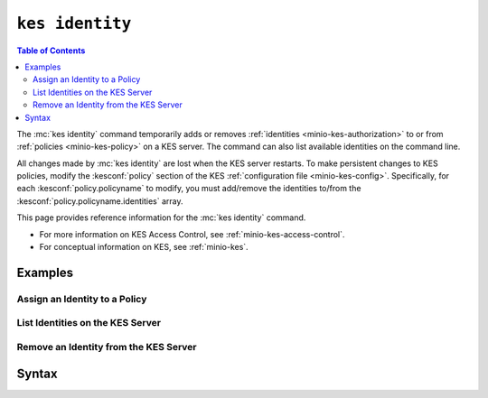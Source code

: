 ================
``kes identity``
================

.. default-domain:: minio

.. contents:: Table of Contents
   :local:
   :depth: 2

.. mc:: kes identity

The :mc:`kes identity` command temporarily adds or removes :ref:`identities
<minio-kes-authorization>` to or from :ref:`policies <minio-kes-policy>` on a
KES server. The command can also list available identities on the command line.

All changes made by :mc:`kes identity` are lost when the KES server restarts. To
make persistent changes to KES policies, modify the :kesconf:`policy` section of
the KES :ref:`configuration file <minio-kes-config>`. Specifically, for each
:kesconf:`policy.policyname` to modify, you must add/remove the identities
to/from the :kesconf:`policy.policyname.identities` array.

This page provides reference information for the :mc:`kes identity` command.

- For more information on KES Access Control, see
  :ref:`minio-kes-access-control`.

- For conceptual information on KES, see :ref:`minio-kes`.

Examples
--------

Assign an Identity to a Policy
~~~~~~~~~~~~~~~~~~~~~~~~~~~~~~

List Identities on the KES Server
~~~~~~~~~~~~~~~~~~~~~~~~~~~~~~~~~

Remove an Identity from the KES Server
~~~~~~~~~~~~~~~~~~~~~~~~~~~~~~~~~~~~~~

Syntax
------

.. mc-cmd:: assign
   :fullpath:

   Assigns a new temporary :ref:`identity <minio-kes-authorization>` to a
   :ref:`policy <minio-kes-policy>` on the KES server. KES grants clients
   authenticating with that identity access to the operations explicitly allowed
   by the associated policy.

   All changes made by :mc:`kes identity assign` are lost when the KES server
   restarts. To permanently assign an identity to a policy, modify the
   :kesconf:`policy` section of the KES
   :ref:`configuration document <minio-kes-config>` to include the new 
   association.

   The command has the following syntax:

   .. code-block:: shell

      kes identity assign [OPTIONS] IDENTITY POLICY

   The command accepts the following arguments:

   .. mc-cmd:: IDENTITY

      *Required*

      The SHA-256 hash of an x.509 certificate to use as a KES
      :ref:`identity <minio-kes-authorization>`. Use the 
      :mc:`kes tool identity of` command to compute the identity for the
      x.509 certificate.

   .. mc-cmd:: POLICY

      *Required*

      The name of the policy to which to associate the identity. 

      A given identity can associate to at most *one* policy on a 
      KES server.

   .. mc-cmd:: insecure, k
      :option:

      *Optional*

      .. include:: /includes/common-minio-kes.rst
         :start-after: start-kes-insecure
         :end-before: end-kes-insecure

.. mc-cmd:: list
   :fullpath:

   List all :ref:`identities <minio-kes-authorization>` configured on the KES
   server.

   The command has the following syntax:

   .. code-block:: shell

      kes identity [OPTIONS] list [PATTERN]

   The command accepts the following arguments:

   .. mc-cmd:: PATTERN

      *Optional*

      The `glob pattern <https://man7.org/linux/man-pages/man7/glob.7.html>`__
      used to filter identities on the KES server.

      Defaults to ``*`` or all identities.

   .. mc-cmd:: insecure, k
      :option:

      *Optional*

      .. include:: /includes/common-minio-kes.rst
         :start-after: start-kes-insecure
         :end-before: end-kes-insecure

.. mc-cmd:: forget
   :fullpath:

   Temporarily removes an :ref:`identity <minio-kes-authorization>` from the KES
   server. Removing an identity prevents clients authenticating with that
   identity from performing any operation on the KES server.

   All changes made by :mc:`kes identity forget` are lost when the KES server
   restarts. To permanently remove an identity-policy association, modify the
   :kesconf:`policy` section of the KES
   :ref:`configuration document <minio-kes-config>` to remove the 
   association.

   The command has the following syntax:

   .. code-block:: shell

      kes identity forget [OPTIONS] IDENTITY

   The command accepts the following arguments:

   .. mc-cmd:: IDENTITY

      *Required*

      The identity to remove from the KES server.

      Use the :mc:`kes tool identity of` command line tool to compute the
      identity hash for the x.509 certificate to forget.

   .. mc-cmd:: insecure, k
      :option:

      *Optional*

      .. include:: /includes/common-minio-kes.rst
         :start-after: start-kes-insecure
         :end-before: end-kes-insecure